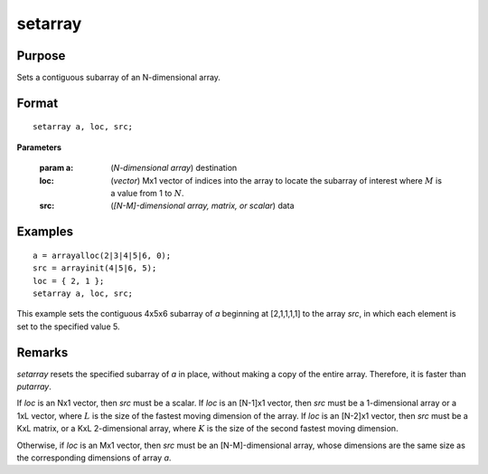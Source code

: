 
setarray
==============================================

Purpose
----------------
Sets a contiguous subarray of an N-dimensional array.

.. _setarray:
.. index:: setarray

Format
----------------

::

    setarray a, loc, src;

**Parameters**

    :param a: (*N-dimensional array*) destination
    
    :loc: (*vector*)  Mx1 vector of indices into the array to locate the subarray of interest where :math:`M` is a value from 1 to :math:`N`.
    
    :src: (*[N-M]-dimensional array, matrix, or scalar*) data

Examples
----------------

::

    a = arrayalloc(2|3|4|5|6, 0);
    src = arrayinit(4|5|6, 5);
    loc = { 2, 1 };
    setarray a, loc, src;

This example sets the contiguous 4x5x6 subarray of *a* beginning at [2,1,1,1,1] to the array *src*, in which each element is set to the specified value 5.

Remarks
-------

`setarray` resets the specified subarray of *a* in place, without making a
copy of the entire array. Therefore, it is faster than `putarray`.

If *loc* is an Nx1 vector, then *src* must be a scalar. If *loc* is an [N-1]x1
vector, then *src* must be a 1-dimensional array or a 1xL vector, where :math:`L`
is the size of the fastest moving dimension of the array. If *loc* is an
[N-2]x1 vector, then *src* must be a KxL matrix, or a KxL 2-dimensional
array, where :math:`K` is the size of the second fastest moving dimension.

Otherwise, if *loc* is an Mx1 vector, then *src* must be an [N-M]-dimensional
array, whose dimensions are the same size as the corresponding dimensions of array *a*.

.. seealso:: Functions `putarray`
